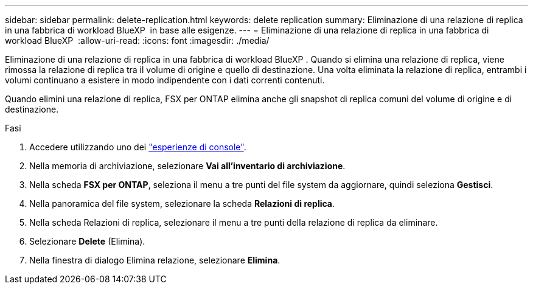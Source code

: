 ---
sidebar: sidebar 
permalink: delete-replication.html 
keywords: delete replication 
summary: Eliminazione di una relazione di replica in una fabbrica di workload BlueXP  in base alle esigenze. 
---
= Eliminazione di una relazione di replica in una fabbrica di workload BlueXP 
:allow-uri-read: 
:icons: font
:imagesdir: ./media/


[role="lead"]
Eliminazione di una relazione di replica in una fabbrica di workload BlueXP . Quando si elimina una relazione di replica, viene rimossa la relazione di replica tra il volume di origine e quello di destinazione. Una volta eliminata la relazione di replica, entrambi i volumi continuano a esistere in modo indipendente con i dati correnti contenuti.

Quando elimini una relazione di replica, FSX per ONTAP elimina anche gli snapshot di replica comuni del volume di origine e di destinazione.

.Fasi
. Accedere utilizzando uno dei link:https://docs.netapp.com/us-en/workload-setup-admin/console-experiences.html["esperienze di console"^].
. Nella memoria di archiviazione, selezionare *Vai all'inventario di archiviazione*.
. Nella scheda *FSX per ONTAP*, seleziona il menu a tre punti del file system da aggiornare, quindi seleziona *Gestisci*.
. Nella panoramica del file system, selezionare la scheda *Relazioni di replica*.
. Nella scheda Relazioni di replica, selezionare il menu a tre punti della relazione di replica da eliminare.
. Selezionare *Delete* (Elimina).
. Nella finestra di dialogo Elimina relazione, selezionare *Elimina*.

